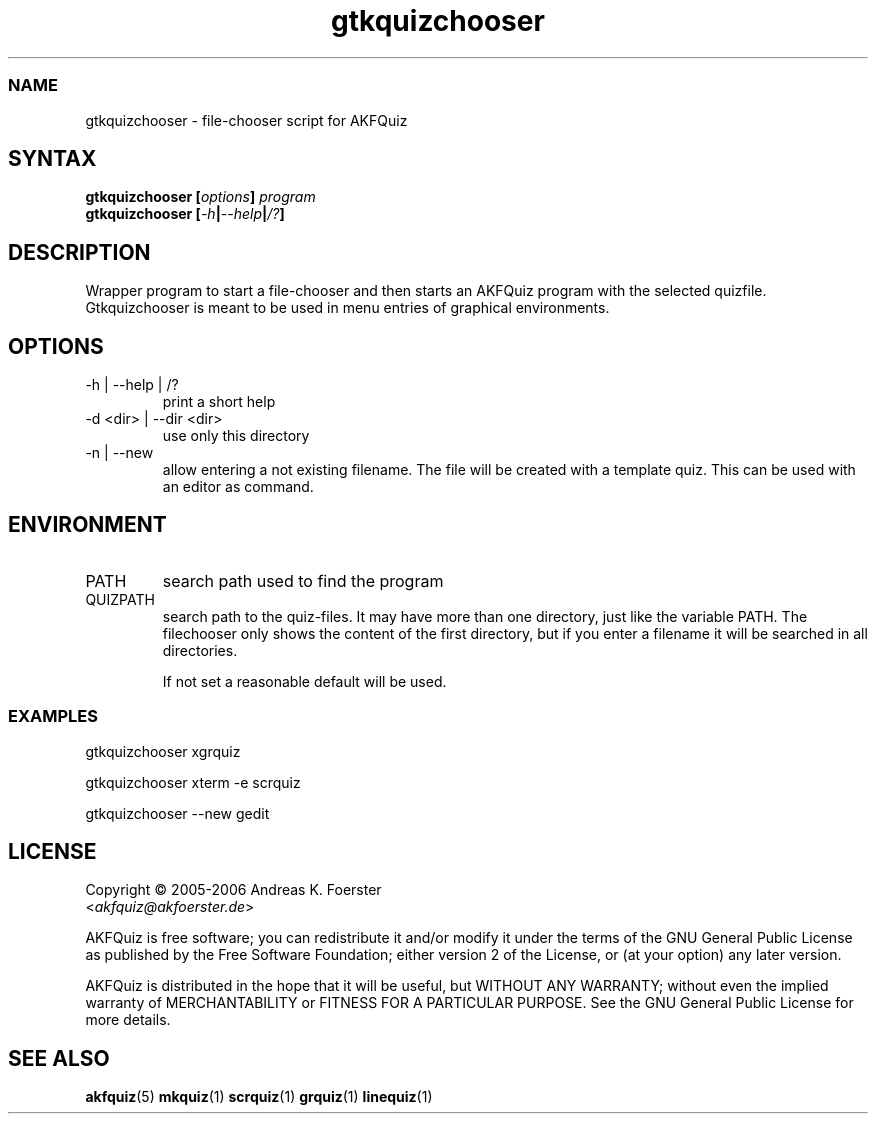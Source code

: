 .\" Process this file with
.\" groff -man -Tlatin1 quizchooser.1
.\"
.TH "gtkquizchooser" 1 "4.2.0" AKFQuiz

.SS NAME
gtkquizchooser \- file-chooser script for AKFQuiz

.SH SYNTAX
.BI "gtkquizchooser [" options "] " "program"
.br
.BI "gtkquizchooser [" -h | --help | /? ]

.SH DESCRIPTION

Wrapper program to start a file-chooser and then starts an AKFQuiz 
program with the selected quizfile. Gtkquizchooser is meant to be 
used in menu entries of graphical environments.

.SH OPTIONS

.IP "-h | --help | /?"
print a short help

.IP "-d <dir> | --dir <dir>"
use only this directory 

.IP "-n | --new"
allow entering a not existing filename. The file will be created with a 
template quiz. This can be used with an editor as command.

.SH ENVIRONMENT

.IP PATH
search path used to find the program

.IP QUIZPATH
search path to the quiz-files.
It may have more than one directory, just like the variable PATH.
The filechooser only shows the content of the first directory, but
if you enter a filename it will be searched in all directories.

If not set a reasonable default will be used.

.SS EXAMPLES

gtkquizchooser xgrquiz

gtkquizchooser xterm -e scrquiz

gtkquizchooser --new gedit

.SH LICENSE

Copyright \(co 2005-2006 Andreas K. Foerster
.br
.RI < akfquiz@akfoerster.de >

AKFQuiz is free software; you can redistribute it and/or modify
it under the terms of the GNU General Public License as published by
the Free Software Foundation; either version 2 of the License, or
(at your option) any later version.

AKFQuiz is distributed in the hope that it will be useful,
but WITHOUT ANY WARRANTY; without even the implied warranty of
MERCHANTABILITY or FITNESS FOR A PARTICULAR PURPOSE.  See the
GNU General Public License for more details.

.SH "SEE ALSO"
.BR akfquiz (5)
.BR mkquiz (1)
.BR scrquiz (1)
.BR grquiz (1)
.BR linequiz (1)
